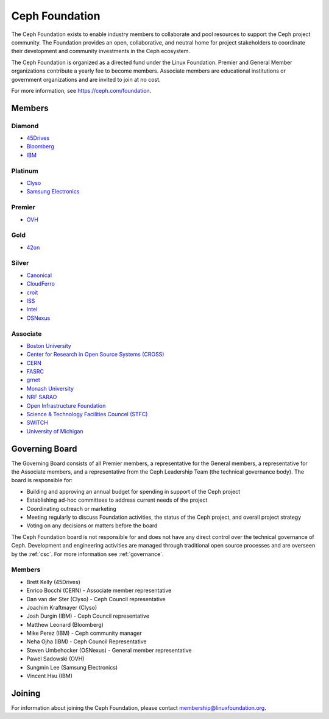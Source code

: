 
.. _foundation:

=================
 Ceph Foundation
=================

The Ceph Foundation exists to enable industry members to collaborate
and pool resources to support the Ceph project community. The
Foundation provides an open, collaborative, and neutral home for
project stakeholders to coordinate their development and community
investments in the Ceph ecosystem.

The Ceph Foundation is organized as a directed fund under the Linux
Foundation. Premier and General Member organizations contribute a
yearly fee to become members. Associate members are educational
institutions or government organizations and are invited to join at no
cost.

For more information, see `https://ceph.com/foundation
<https://ceph.com/foundation>`_.


Members
=======

Diamond
-------

* `45Drives <https://45drives.com/>`_
* `Bloomberg <https://bloomberg.com>`_
* `IBM <https://ibm.com>`_

Platinum
--------

* `Clyso <https://www.clyso.com/en/>`_
* `Samsung Electronics <https://samsung.com/>`_

Premier
-------

* `OVH <https://www.ovh.com/>`_

Gold
----

* `42on <https://www.42on.com/>`_

Silver
------

* `Canonical <https://www.canonical.com/>`_
* `CloudFerro <https://cloudferro.com/>`_
* `croit <http://www.croit.io/>`_
* `ISS <http://iss-integration.com/>`_
* `Intel <http://www.intel.com/>`_
* `OSNexus <https://osnexus.com/>`_

Associate
---------

* `Boston University <http://www.bu.com/>`_
* `Center for Research in Open Source Systems (CROSS) <http://cross.ucsc.edu/>`_
* `CERN <https://home.cern/>`_
* `FASRC <https://www.rc.fas.harvard.edu/>`_
* `grnet <https://grnet.gr/>`_
* `Monash University <http://www.monash.edu/>`_
* `NRF SARAO <http://www.ska.ac.za/about/sarao/>`_
* `Open Infrastructure Foundation <http://openinfra.dev>`_
* `Science & Technology Facilities Councel (STFC) <https://stfc.ukri.org/>`_
* `SWITCH <https://switch.ch/>`_
* `University of Michigan <http://www.osris.org/>`_

Governing Board
===============

The Governing Board consists of all Premier members, a representative
for the General members, a representative for the Associate members,
and a representative from the Ceph Leadership Team (the technical
governance body). The board is responsible for:

* Building and approving an annual budget for spending in support of
  the Ceph project
* Establishing ad-hoc committees to address current needs of the
  project
* Coordinating outreach or marketing
* Meeting regularly to discuss Foundation activities, the status of
  the Ceph project, and overall project strategy
* Voting on any decisions or matters before the board

The Ceph Foundation board is not responsible for and does not have any
direct control over the technical governance of Ceph. Development and
engineering activities are managed through traditional open source
processes and are overseen by the :ref:`csc`. For more
information see :ref:`governance`.

Members
-------

* Brett Kelly (45Drives)
* Enrico Bocchi (CERN) - Associate member representative
* Dan van der Ster (Clyso) - Ceph Council representative
* Joachim Kraftmayer (Clyso)
* Josh Durgin (IBM) - Ceph Council representative
* Matthew Leonard (Bloomberg)
* Mike Perez (IBM) - Ceph community manager
* Neha Ojha (IBM) - Ceph Council Representative
* Steven Umbehocker (OSNexus) - General member representative
* Pawel Sadowski (OVH)
* Sungmin Lee (Samsung Electronics)
* Vincent Hsu (IBM)

Joining
=======

For information about joining the Ceph Foundation, please contact
membership@linuxfoundation.org.
